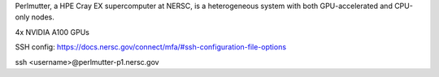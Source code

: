 Perlmutter, a HPE Cray EX supercomputer at NERSC, is a heterogeneous system with both GPU-accelerated and CPU-only nodes. 

4x NVIDIA A100 GPUs


SSH config: https://docs.nersc.gov/connect/mfa/#ssh-configuration-file-options


ssh <username>@perlmutter-p1.nersc.gov
